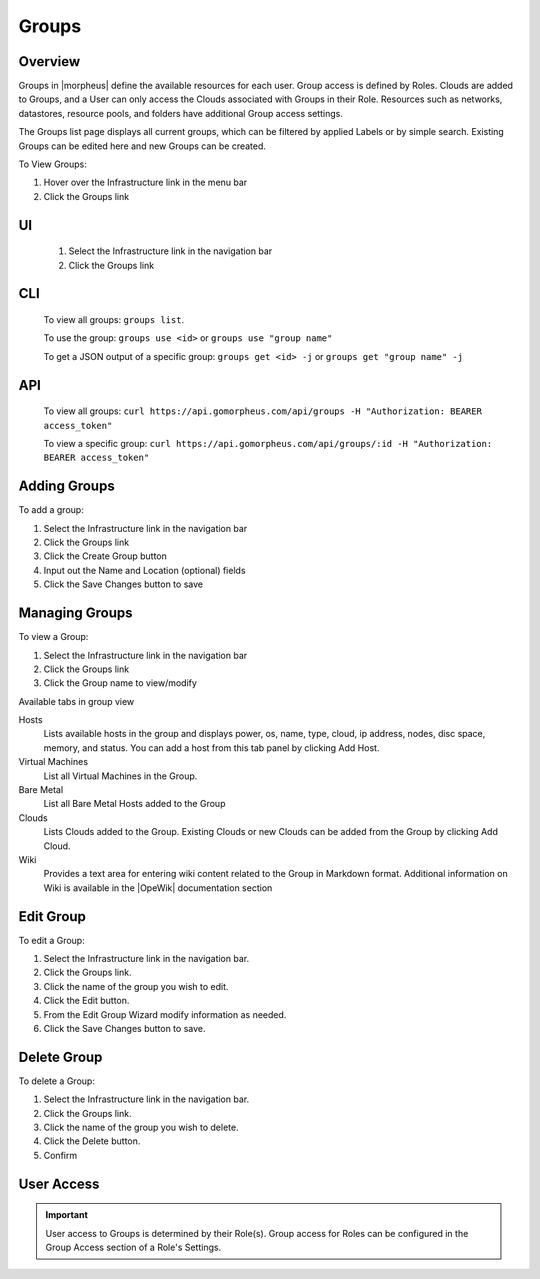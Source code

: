 Groups
======

Overview
--------

Groups in |morpheus| define the available resources for each user. Group access is defined by Roles. Clouds are added to Groups, and a User can only access the Clouds associated with Groups in their Role. Resources such as networks, datastores, resource pools, and folders have additional Group access settings.

The Groups list page displays all current groups, which can be filtered by applied Labels or by simple search. Existing Groups can be edited here and new Groups can be created.

To View Groups:

#. Hover over the Infrastructure link in the menu bar
#. Click the Groups link

.. Viewing Groups

UI
---
  #. Select the Infrastructure link in the navigation bar
  #. Click the Groups link

CLI
---

  To view all groups: ``groups list``.

  To use the group: ``groups use <id>`` or ``groups use "group name"``

  To get a JSON output of a specific group: ``groups get <id> -j`` or ``groups get "group name" -j``

API
---
  To view all groups: ``curl https://api.gomorpheus.com/api/groups -H "Authorization: BEARER access_token"``

  To view a specific group: ``curl https://api.gomorpheus.com/api/groups/:id -H "Authorization: BEARER access_token"``

Adding Groups
-------------

.. UI

To add a group:

#. Select the Infrastructure link in the navigation bar
#. Click the Groups link
#. Click the Create Group button
#. Input out the Name and Location (optional) fields
#. Click the Save Changes button to save

.. CLI

.. All in one command: ``groups add CLITest -O code=cli -O location=`` I have added code and value for location is empty. The value for code and location are optional.
.. Minimal values: ``groups add CLITest`` There would be prompt to provide optional values for code and location.

.. API

.. HTTP Request
  ``POST https://api.gomorpheus.com/api/groups``

.. shell

.. .. code-block:: bash
    curl -XPOST "https://api.gomorpheus.com/api/groups" \
      -H "Authorization: BEARER access_token" \
      -H "Content-Type: application/json" \
      -d '{"group":{
        "name": "My Group",
        "description": "My description",
        "location": "US EAST"
      }}'

Managing Groups
---------------

To view a Group:

#. Select the Infrastructure link in the navigation bar
#. Click the Groups link
#. Click the Group name to view/modify

Available tabs in group view

Hosts
  Lists available hosts in the group and displays power, os, name, type, cloud, ip address, nodes, disc space, memory, and status. You can add a host from this tab panel by clicking Add Host.
Virtual Machines
  List all Virtual Machines in the Group.
Bare Metal
  List all Bare Metal Hosts added to the Group
Clouds
  Lists Clouds added to the Group. Existing Clouds or new Clouds can be added from the Group by clicking Add Cloud.
Wiki
  Provides a text area for entering wiki content related to the Group in Markdown format. Additional information on Wiki is available in the |OpeWik| documentation section

Edit Group
----------

To edit a Group:

#. Select the Infrastructure link in the navigation bar.
#. Click the Groups link.
#. Click the name of the group you wish to edit.
#. Click the Edit button.
#. From the Edit Group Wizard modify information as needed.
#. Click the Save Changes button to save.

Delete Group
------------

To delete a Group:

#. Select the Infrastructure link in the navigation bar.
#. Click the Groups link.
#. Click the name of the group you wish to delete.
#. Click the Delete button.
#. Confirm

User Access
-----------

.. IMPORTANT:: User access to Groups is determined by their Role(s). Group access for Roles can be configured in the Group Access section of a Role's Settings.
